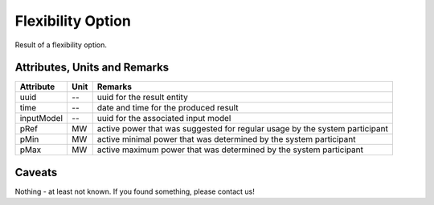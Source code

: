 .. _flexoption_result:

Flexibility Option
------------------
Result of a flexibility option.

Attributes, Units and Remarks
^^^^^^^^^^^^^^^^^^^^^^^^^^^^^

+---------------+---------+----------------------------------------------------------------------------+
| Attribute     | Unit    | Remarks                                                                    |
+===============+=========+============================================================================+
| uuid          | --      | uuid for the result entity                                                 |
+---------------+---------+----------------------------------------------------------------------------+
| time          | --      | date and time for the produced result                                      |
+---------------+---------+----------------------------------------------------------------------------+
| inputModel    | --      | uuid for the associated input model                                        |
+---------------+---------+----------------------------------------------------------------------------+
| pRef          | MW      | active power that was suggested for regular usage by the system participant|
+---------------+---------+----------------------------------------------------------------------------+
| pMin          | MW      | active minimal power that was determined by the system participant         |
+---------------+---------+----------------------------------------------------------------------------+
| pMax          | MW      | active maximum power that was determined by the system participant         |
+---------------+---------+----------------------------------------------------------------------------+

Caveats
^^^^^^^
Nothing - at least not known.
If you found something, please contact us!

